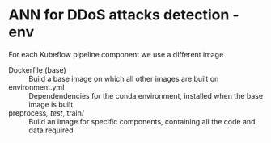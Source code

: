 * ANN for DDoS attacks detection - env
For each Kubeflow pipeline component we use a different image
- Dockerfile (base) :: Build a base image on which all other images
     are built on
- environment.yml :: Dependendencies for the conda environment,
     installed when the base image is built
- preprocess/, test/, train/ :: Build an image for specific
     components, containing all the code and data required
